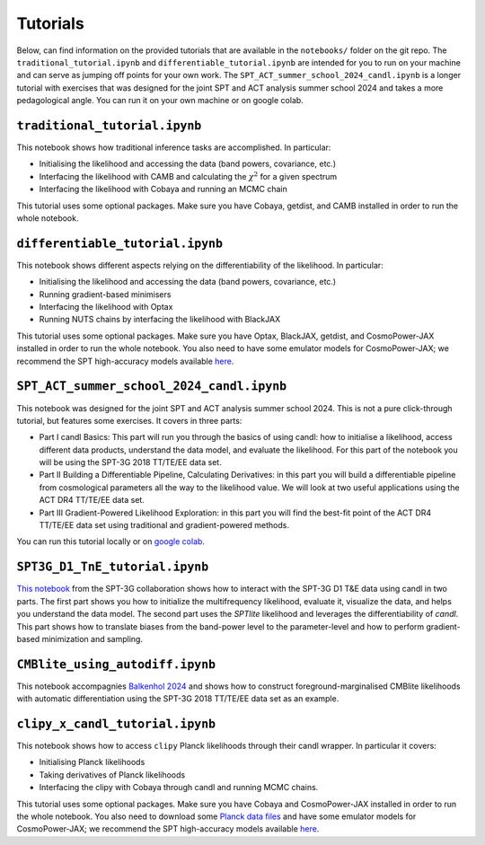 Tutorials
=================================================

Below, can find information on the provided tutorials that are available in the ``notebooks/`` folder on the git repo.
The ``traditional_tutorial.ipynb`` and ``differentiable_tutorial.ipynb`` are intended for you to run on your machine and can serve as jumping off points for your own work.
The ``SPT_ACT_summer_school_2024_candl.ipynb`` is a longer tutorial with exercises that was designed for the joint SPT and ACT analysis summer school 2024 and takes a more pedagological angle.
You can run it on your own machine or on google colab.


``traditional_tutorial.ipynb``
--------------------------------------------

This notebook shows how traditional inference tasks are accomplished. In particular:

* Initialising the likelihood and accessing the data (band powers, covariance, etc.)
* Interfacing the likelihood with CAMB and calculating the :math:`\chi^2` for a given spectrum
* Interfacing the likelihood with Cobaya and running an MCMC chain

This tutorial uses some optional packages.
Make sure you have Cobaya, getdist, and CAMB installed in order to run the whole notebook.

``differentiable_tutorial.ipynb``
--------------------------------------------

This notebook shows different aspects relying on the differentiability of the likelihood. In particular:

* Initialising the likelihood and accessing the data (band powers, covariance, etc.)
* Running gradient-based minimisers
* Interfacing the likelihood with Optax
* Running NUTS chains by interfacing the likelihood with BlackJAX

This tutorial uses some optional packages.
Make sure you have Optax, BlackJAX, getdist, and CosmoPower-JAX installed in order to run the whole notebook.
You also need to have some emulator models for CosmoPower-JAX; we recommend the SPT high-accuracy models available `here <https://github.com/alessiospuriomancini/cosmopower/tree/main/cosmopower/trained_models/SPT_high_accuracy>`_.

``SPT_ACT_summer_school_2024_candl.ipynb``
--------------------------------------------

This notebook was designed for the joint SPT and ACT analysis summer school 2024.
This is not a pure click-through tutorial, but features some exercises.
It covers in three parts:

* Part I candl Basics: This part will run you through the basics of using candl: how to initialise a likelihood, access different data products, understand the data model, and evaluate the likelihood. For this part of the notebook you will be using the SPT-3G 2018 TT/TE/EE data set.
* Part II Building a Differentiable Pipeline, Calculating Derivatives: in this part you will build a differentiable pipeline from cosmological parameters all the way to the likelihood value. We will look at two useful applications using the ACT DR4 TT/TE/EE data set.
* Part III Gradient-Powered Likelihood Exploration: in this part you will find the best-fit point of the ACT DR4 TT/TE/EE data set using traditional and gradient-powered methods.

You can run this tutorial locally or on `google colab <https://github.com/Lbalkenhol/candl/blob/main/notebooks/SPT_ACT_summer_school_2024/SPT_ACT_summer_school_2024_candl_colab.ipynb>`_.

``SPT3G_D1_TnE_tutorial.ipynb``
--------------------------------------------

`This notebook <https://github.com/SouthPoleTelescope/spt_candl_data/blob/main/tutorial_notebooks/SPT3G_D1_TnE_tutorial.ipynb>`_ from the SPT-3G collaboration shows how to interact with the SPT-3G D1 T&E data using candl in two parts.
The first part shows you how to initialize the multifrequency likelihood, evaluate it, visualize the data, and helps you understand the data model.
The second part uses the `SPTlite` likelihood and leverages the differentiability of `candl`. This part shows how to translate biases from the band-power level to the parameter-level and how to perform gradient-based minimization and sampling.

``CMBlite_using_autodiff.ipynb``
--------------------------------------------

This notebook accompagnies `Balkenhol 2024 <https://arxiv.org/abs/2412.00826>`__ and shows how to construct foreground-marginalised CMBlite likelihoods with automatic differentiation using the SPT-3G 2018 TT/TE/EE data set as an example.

``clipy_x_candl_tutorial.ipynb``
--------------------------------------------

This notebook shows how to access ``clipy`` Planck likelihoods through their candl wrapper. In particular it covers:

* Initialising Planck likelihoods
* Taking derivatives of Planck likelihoods
* Interfacing the clipy with Cobaya through candl and running MCMC chains.

This tutorial uses some optional packages.
Make sure you have Cobaya and CosmoPower-JAX installed in order to run the whole notebook.
You also need to download some `Planck data files <https://pla.esac.esa.int/pla>`_ and have some emulator models for CosmoPower-JAX; we recommend the SPT high-accuracy models available `here <https://github.com/alessiospuriomancini/cosmopower/tree/main/cosmopower/trained_models/SPT_high_accuracy>`_.
